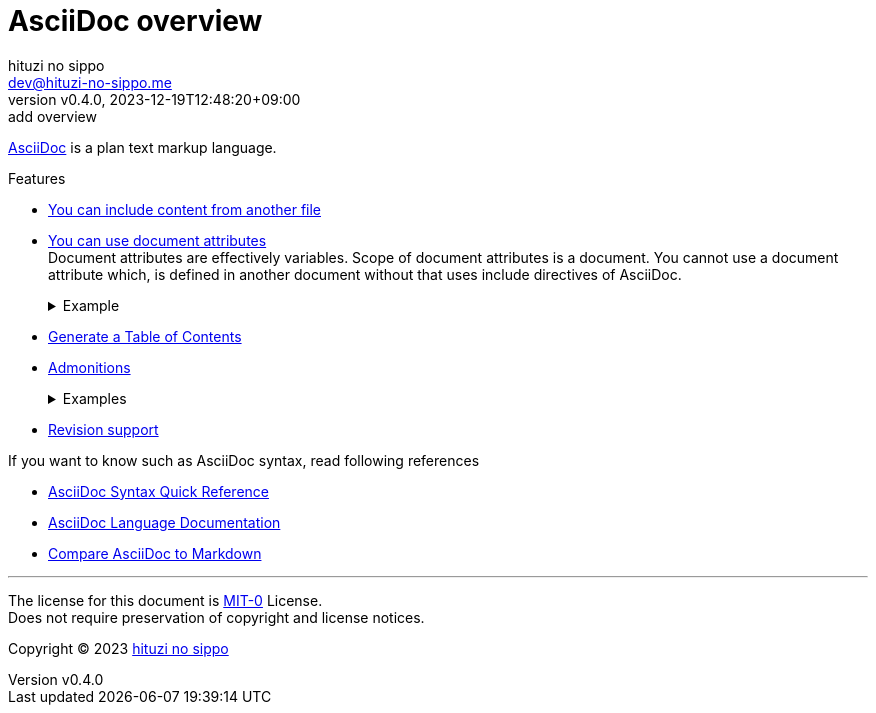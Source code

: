 = AsciiDoc overview
:author: hituzi no sippo
:email: dev@hituzi-no-sippo.me
:revnumber: v0.4.0
:revdate: 2023-12-19T12:48:20+09:00
:revremark: add overview
:copyright: Copyright (C) 2023 {author}

// tag::body[]

// tag::main[]

:asciidoc_link: https://asciidoc.org[AsciiDoc]
{asciidoc_link} is a plan text markup language.

:asciidoctor_docs_url: https://docs.asciidoctor.org/asciidoc/latest
:include_doc_url: {asciidoctor_docs_url}/directives/include/
:attributes_doc_url: {asciidoctor_docs_url}/attributes/attribute-entries/
:toc_doc_url: {asciidoctor_docs_url}/toc/
:admonitions_doc_url: {asciidoctor_docs_url}/blocks/admonitions/
:revision_doc_url: {asciidoctor_docs_url}/document/revision-information/
.Features
* link:{include_doc_url}[
  You can include content from another file^]
* link:{attributes_doc_url}[
  You can use document attributes^] +
  Document attributes are effectively variables.
  Scope of document attributes is a document.
  You cannot use a document attribute which, is defined in another document
  without that uses include directives of AsciiDoc.
+
.Example
[%collapsible]
====
.AsciiDoc Code
[source, AsciiDoc]
----
:github_url: https://github.com
GitHub URL is {github_url}
----

:github_url: https://github.com
GitHub URL is {github_url}
====
* link:{toc_doc_url}[
  Generate a Table of Contents^]
* link:{admonitions_doc_url}[
  Admonitions^]
+
.Examples
[%collapsible]
====
NOTE: note

TIP: tip

IMPORTANT: important

CAUTION: caution

WARNING: warning
====
* link:{revision_doc_url}[
  Revision support^]

.If you want to know such as AsciiDoc syntax, read following references
* link:{asciidoctor_docs_url}/syntax-quick-reference/[
  AsciiDoc Syntax Quick Reference^]
* link:{asciidoctor_docs_url}[
  AsciiDoc Language Documentation^]
* link:{asciidoctor_docs_url}/asciidoc-vs-markdown/[
  Compare AsciiDoc to Markdown^]

// end::main[]

// end::body[]

'''

The license for this document is link:https://choosealicense.com/licenses/mit-0/[
MIT-0^] License. +
Does not require preservation of copyright and license notices.

:author_link: link:https://github.com/hituzi-no-sippo[{author}^]
Copyright (C) 2023 {author_link}
